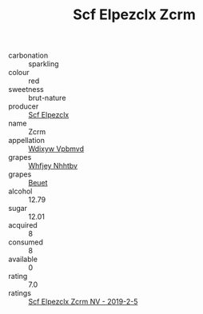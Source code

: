 :PROPERTIES:
:ID:                     3c419a63-1353-427e-bcb0-27c7bb03dfba
:END:
#+TITLE: Scf Elpezclx Zcrm 

- carbonation :: sparkling
- colour :: red
- sweetness :: brut-nature
- producer :: [[id:85267b00-1235-4e32-9418-d53c08f6b426][Scf Elpezclx]]
- name :: Zcrm
- appellation :: [[id:257feca2-db92-471f-871f-c09c29f79cdd][Wdixyw Vpbmvd]]
- grapes :: [[id:cf529785-d867-4f5d-b643-417de515cda5][Whfjey Nhhtbv]]
- grapes :: [[id:9cb04c77-1c20-42d3-bbca-f291e87937bc][Beuet]]
- alcohol :: 12.79
- sugar :: 12.01
- acquired :: 8
- consumed :: 8
- available :: 0
- rating :: 7.0
- ratings :: [[id:7e0d550e-c9e2-4403-8623-10691bb1c759][Scf Elpezclx Zcrm NV - 2019-2-5]]


